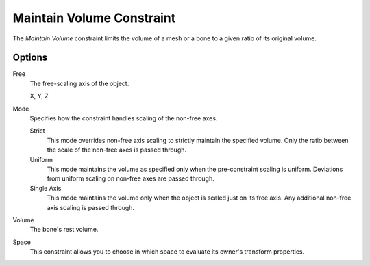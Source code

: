 .. _bpy.types.MaintainVolumeConstraint:

**************************
Maintain Volume Constraint
**************************

The *Maintain Volume* constraint limits the volume of a mesh or
a bone to a given ratio of its original volume.


Options
=======

.. TODO2.8
	.. figure:: /images/animation_constraints_transform_maintain-volume_panel.png

      Maintain Volume Constraint.

Free
   The free-scaling axis of the object.

   X, Y, Z
Mode
   Specifies how the constraint handles scaling of the non-free axes.

   Strict
      This mode overrides non-free axis scaling to strictly maintain the specified volume.
      Only the ratio between the scale of the non-free axes is passed through.
   Uniform
      This mode maintains the volume as specified only when the pre-constraint scaling is uniform.
      Deviations from uniform scaling on non-free axes are passed through.
   Single Axis
      This mode maintains the volume only when the object is scaled just on its free axis.
      Any additional non-free axis scaling is passed through.
Volume
   The bone's rest volume.
Space
   This constraint allows you to choose in which space to evaluate its owner's transform properties.

.. seealso::

   `Harkyman on the development of the Maintain Volume constraint
   <http://www.harkyman.com/2010/03/16/maintaining-bone-volume-a-new-constraint/>`__.

.. vimeo:: 171275315
